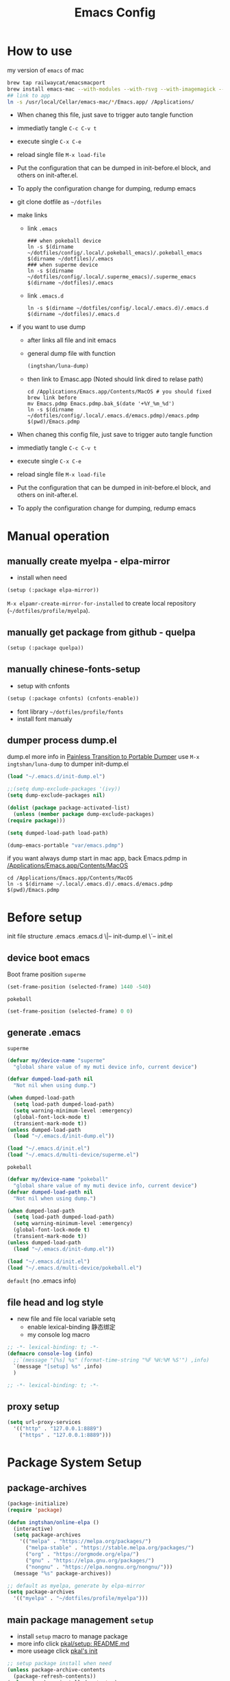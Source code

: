 # -*- lexical-binding: t; -*-
#+STARTUP: overview
#+Title: Emacs Config 
* How to use
  my version of =emacs= of mac
  #+begin_src sh
    brew tap railwaycat/emacsmacport
    brew install emacs-mac --with-modules --with-rsvg --with-imagemagick --with-natural-title-bar
    ## link to app
    ln -s /usr/local/Cellar/emacs-mac/*/Emacs.app/ /Applications/
  #+end_src
  
  - When chaneg this file, just save to trigger auto tangle function
  - immediatly tangle ~C-c C-v t~
  - execute single ~C-x C-e~
  - reload single file ~M-x load-file~
  - Put the configuration that can be dumped in init-before.el block, and others on init-after.el.
  - To apply the configuration change for dumping, redump emacs

  - git clone dotfile as =~/dotfiles=
  - make links
    - link =.emacs=
    #+begin_src shell
      ### when pokeball device
      ln -s $(dirname ~/dotfiles/config/.local/.pokeball_emacs)/.pokeball_emacs $(dirname ~/dotfiles)/.emacs
      ### when superme device
      ln -s $(dirname ~/dotfiles/config/.local/.superme_emacs)/.superme_emacs $(dirname ~/dotfiles)/.emacs
    #+end_src
    - link =.emacs.d=
    #+begin_src shell
      ln -s $(dirname ~/dotfiles/config/.local/.emacs.d)/.emacs.d $(dirname ~/dotfiles)/.emacs.d
    #+end_src
    
  - if you want to use dump
    - after links all file and init emacs
    - general dump file with function
      #+begin_src emacs-lisp
	(ingtshan/luna-dump)
      #+end_src
    - then link to Emasc.app (Noted should link dired to relase path)
      #+begin_src shell
	cd /Applications/Emacs.app/Contents/MacOS # you should fixed brew link before
	mv Emacs.pdmp Emacs.pdmp.bak_$(date '+%Y_%m_%d')
	ln -s $(dirname ~/dotfiles/config/.local/.emacs.d/emacs.pdmp)/emacs.pdmp $(pwd)/Emacs.pdmp
      #+end_src
      
  - When chaneg this config file, just save to trigger auto tangle function
  - immediatly tangle ~C-c C-v t~
  - execute single ~C-x C-e~
  - reload single file ~M-x load-file~
  - Put the configuration that can be dumped in init-before.el block, and others on init-after.el.
  - To apply the configuration change for dumping, redump emacs
* Manual operation
** manually create myelpa - elpa-mirror
   - install when need
   #+begin_src emacs-lisp
     (setup (:package elpa-mirror))
   #+end_src
   ~M-x elpamr-create-mirror-for-installed~ to create local repository (=~/dotfiles/profile/myelpa=).
** manually get package from github - quelpa
   #+begin_src emacs-lisp
     (setup (:package quelpa))
   #+end_src
** manually chinese-fonts-setup
   - setup with cnfonts
   #+begin_src emacs-lisp
     (setup (:package cnfonts) (cnfonts-enable))
   #+end_src
   - font library =~/dotfiles/profile/fonts=
   - install font manualy
** dumper process dump.el
   dump.el more info in [[https://archive.casouri.cat/note/2020/painless-transition-to-portable-dumper/index.html][Painless Transition to Portable Dumper]]
   use =M-x ingtshan/luna-dump= to dumper init-dump.el
   #+begin_src emacs-lisp :tangle .local/.emacs.d/dumper-process.el
     (load "~/.emacs.d/init-dump.el")
     
     ;;(setq dump-exclude-packages '(ivy))
     (setq dump-exclude-packages nil)
     
     (dolist (package package-activated-list)
       (unless (member package dump-exclude-packages)
	 (require package)))
     
     (setq dumped-load-path load-path)
     
     (dump-emacs-portable "var/emacs.pdmp")
     #+end_src
   if you want always dump start in mac app, back Emacs.pdmp in [[/Applications/Emacs.app/Contents/MacOS]]
   #+begin_src shell
     cd /Applications/Emacs.app/Contents/MacOS
     ln -s $(dirname ~/.local/.emacs.d)/.emacs.d/emacs.pdmp $(pwd)/Emacs.pdmp
   #+end_src
* Before setup
  init file structure
  .emacs
  .emacs.d
  \|-- init-dump.el
  \`-- init.el
** device boot emacs
   Boot frame position
   =superme=
   #+begin_src emacs-lisp :tangle .superme_emacs
     (set-frame-position (selected-frame) 1440 -540)
   #+end_src
   =pokeball=
   #+begin_src emacs-lisp :tangle .pokeball_emacs
     (set-frame-position (selected-frame) 0 0)
   #+end_src
** generate .emacs
   =superme=
   #+begin_src emacs-lisp :tangle .local/.superme_emacs
     (defvar my/device-name "superme"
       "global share value of my muti device info, current device")
     
     (defvar dumped-load-path nil
       "Not nil when using dump.")
     
     (when dumped-load-path
       (setq load-path dumped-load-path)
       (setq warning-minimum-level :emergency)
       (global-font-lock-mode t)
       (transient-mark-mode t))
     (unless dumped-load-path
       (load "~/.emacs.d/init-dump.el"))
     
     (load "~/.emacs.d/init.el")
     (load "~/.emacs.d/multi-device/superme.el")
   #+end_src
   =pokeball=
   #+begin_src emacs-lisp :tangle .local/.pokeball_emacs
     (defvar my/device-name "pokeball"
       "global share value of my muti device info, current device")
     (defvar dumped-load-path nil
       "Not nil when using dump.")
     
     (when dumped-load-path
       (setq load-path dumped-load-path)
       (setq warning-minimum-level :emergency)
       (global-font-lock-mode t)
       (transient-mark-mode t))
     (unless dumped-load-path
       (load "~/.emacs.d/init-dump.el"))
     
     (load "~/.emacs.d/init.el")
     (load "~/.emacs.d/multi-device/pokeball.el")
   #+end_src
   =default= (no .emacs info)
** file head and log style
   - new file and file local variable setq
     - enable lexical-binding 静态绑定
     - my console log macro
   #+begin_src emacs-lisp :mkdirp yes :tangle .local/.emacs.d/init-dump.el
     ;; -*- lexical-binding: t; -*-
     (defmacro console-log (info)
       ;;`(message "[%s] %s" (format-time-string "%F %H:%M %S'") ,info)
       `(message "[setup] %s" ,info)
       )
   #+end_src
   #+begin_src emacs-lisp :mkdirp yes :tangle .local/.emacs.d/init.el
     ;; -*- lexical-binding: t; -*-
   #+end_src
** proxy setup
  #+begin_src emacs-lisp :tangle .local/.emacs.d/init-dump.el
    (setq url-proxy-services
	  '(("http" . "127.0.0.1:8889")
	    ("https" . "127.0.0.1:8889")))
  #+end_src
* Package System Setup
** package-archives
   #+begin_src emacs-lisp :tangle .local/.emacs.d/init-dump.el
     (package-initialize)
     (require 'package)

     (defun ingtshan/online-elpa ()
       (interactive)
       (setq package-archives
	     '(("melpa" . "https://melpa.org/packages/")
	       ("melpa-stable" . "https://stable.melpa.org/packages/")
	       ("org" . "https://orgmode.org/elpa/")
	       ("gnu" . "https://elpa.gnu.org/packages/")
	       ("nongnu" . "https://elpa.nongnu.org/nongnu/")))
       (message "%s" package-archives))

     ;; default as myelpa, generate by elpa-mirror
     (setq package-archives
	   '(("myelpa" . "~/dotfiles/profile/myelpa")))
   #+end_src
** main package management =setup=
   - install =setup= macro to manage package
   - more info click [[https://git.sr.ht/~pkal/setup/tree/master/item/README.md][pkal/setup: README.md]]
   - more useage click [[https://ruzkuku.com/files/init.el.html][pkal's init]]
   #+begin_src emacs-lisp :tangle .local/.emacs.d/init-dump.el
     ;; setup package install when need
     (unless package-archive-contents
       (package-refresh-contents))
     (unless (package-installed-p 'setup)
       (package-refresh-contents)
       (package-install 'setup))
     
     (require 'setup)
     ;; shorthand for `customize-set-variable'
     (defmacro setc (&rest args)
       "Customize user options using ARGS like `setq'."
       (declare (debug setq))
       `(setup (:option ,@args)))
   #+end_src
* Dumper
** Dump within emacs
   - dump Emacs from within Emacs
   #+begin_src emacs-lisp :tangle .local/.emacs.d/init-dump.el
     (defun util/dump ()
       "Dump Emacs."
       (interactive)
       (let ((buf "*dump process*"))
	 (make-process
	  :name "dump"
	  :buffer buf
	  :command
	  (list "emacs" "--batch" "-q" "-l"
		(expand-file-name "etc/lisp/do-dump.el" user-emacs-directory )))
	 (display-buffer buf)))
   #+end_src
   if you want always dump start in mac app, back Emacs.pdmp in [[/Applications/Emacs.app/Contents/MacOS]]
   #+begin_src shell
     cd /Applications/Emacs.app/Contents/MacOS
     ln -s $(dirname ~/.local/.emacs.d)/.emacs.d/emacs.pdmp $(pwd)/Emacs.pdmp
   #+end_src
* Basic Setup
** mac-key setup
   Setup because using emacs-mac
   #+begin_src emacs-lisp :tangle .local/.emacs.d/init.el
     (when (eq system-type 'darwin)
       (setq mac-command-modifier 'hyper mac-option-modifier 'meta)

       (global-set-key [(hyper a)] #'mark-whole-buffer)
       (global-set-key [(hyper v)] #'yank)
       (global-set-key [(hyper c)] #'kill-ring-save)
       (global-set-key [(hyper s)] #'save-buffer)
       (global-set-key [(hyper l)] #'goto-line)
       (global-set-key [(hyper z)] #'undo)
       (global-set-key [(hyper n)] #'make-frame-command)
       ;; quit emacs
       (global-set-key
	[(hyper q)]
	#'(lambda (&optional pfx)
	    (interactive "P") (when (or pfx (y-or-n-p "Quit emacs now?"))
				(save-buffers-kill-terminal))))
       ;; try close window if failed try close frame if failed exit emacs
       (global-set-key
	[(hyper w)]
	#'(lambda (&optional pfx)
	    (interactive "P") (let ((q nil)) (condition-case ex
						 (delete-window) ('error (setq q t)))
				   (if q (progn
					   (setq q nil)
					   (condition-case ex
					       (delete-frame) ('error (setq q t)))
					   (if q (progn
						   (when (or pfx (y-or-n-p "Quit emacs now?"))
						     (save-buffers-kill-terminal)))))))))
       (console-log 'mac-key\ setup!)); end of when
   #+end_src
** my key setup
   #+begin_src emacs-lisp :tangle .local/.emacs.d/init.el
     (global-set-key [C-tab] #'indent-region)
     ;; use shift to extend select
     (global-set-key (kbd "<S-down-mouse-1>") #'mouse-save-then-kill)

     (console-log 'my\ key\ setup!)
   #+end_src
* Theme Setup
** all-the-icons
   Make sure have all the icons and fonts
   #+begin_src emacs-lisp :tangle .local/.emacs.d/init-dump.el
     (setup (:package all-the-icons))
     (console-log 'all-the-icons\ inited!)
   #+end_src
   #+begin_src emacs-lisp
     (unless (package-installed-p 'all-the-icons)
       (setup (:package all-the-icons))
       ;;(counsel-M-x-action "all-the-icons-install-fonts")
       ;;Download and install the latests fonts based on OS from local path
       (let ((dired "~/dotfiles/profile/emacs-plugin/all-the-icons/5.0.0/fonts"))
	 (let* ((dired (expand-file-name dired)))
	   (cond ((not (file-directory-p dired))
		  (message "Directory Not Found %s" dired))
		 (t
		  (let* ((path-format (concat dired  "/%s"))
			 (font-dest (cond
				     ;; Default Linux install directories
				     ((member system-type '(gnu gnu/linux gnu/kfreebsd))
				      (concat (or (getenv "XDG_DATA_HOME")
						  (concat (getenv "HOME") "/.local/share"))
					      "/fonts/"))
				     ;; Default MacOS install directory
				     ((eq system-type 'darwin)
				      (concat (getenv "HOME") "/Library/Fonts/"))))
			 (known-dest? (stringp font-dest))
			 (font-dest (or font-dest
					(read-directory-name
					 "Font installation directory: " "~/"))))
     
		    (unless (file-directory-p font-dest) (mkdir font-dest t))
		    (mapc (lambda (font)
			    (copy-file
			     (format path-format font)
			     (expand-file-name font font-dest)
			     t))
			  all-the-icons-font-names)
		    (when known-dest?
		      (message "Fonts downloaded, updating font cache... <fc-cache -f -v> ")
		      (shell-command-to-string
		       (format "fc-cache -f -v")))
		    (message "%s Successfully %s `all-the-icons' fonts to `%s'!"
			     (all-the-icons-wicon "stars" :v-adjust 0.0)
			     (if known-dest? "installed" "downloaded")
			     font-dest)))))))
   #+end_src
** doom-mode-line
   Initialize doom-modeline
   *Note:* Will need M-x all-the-icons-install-fonts at first startup
   #+begin_src emacs-lisp :tangle .local/.emacs.d/init-dump.el
     (setup (:package doom-modeline)
       (:option doom-modeline-mode 1
		doom-modeline-icon t
		doom-modeline-major-mode-icon t
		doom-modeline-minor-modes nil
		doom-modeline-lsp nil))
     (console-log 'doom-modeline\ inited!)
   #+end_src
** doom-themes
   #+begin_src emacs-lisp :tangle .local/.emacs.d/init-dump.el
     (setup (:package doom-themes)
       (:require all-the-icons)
       (:only-if (display-graphic-p))        ; enable in graphic
       (:option doom-themes-enable-bold t    ; if nil, bold is universally disabled
		doom-themes-enable-italic t  ; if nil, italics is universally disabled
		doom-themes-treemacs-theme "doom-colors") ; use the colorful treemacs theme
       (doom-themes-visual-bell-config)      ; enable flashing mode-line on errors
       (doom-themes-neotree-config)          ; enable custom neotree theme, need all-the-icons
       (doom-themes-treemacs-config)
       (doom-themes-org-config) ; Corrects (and improves) org-mode's native fontification.
       (console-log 'doom-themes\ enable!))
   #+end_src
** info-coqlors
   Show info message with colors
   #+begin_src emacs-lisp :tangle .local/.emacs.d/init-dump.el
     (setup (:package info-colors))
     
     (add-hook 'Info-selection-hook #'info-colors-fontify-node)
     
     (console-log 'info-colors\ inited!)
   #+end_src
** nyan-mode and rainbow-delimiters
   Cat will tall me when I can take a break!
   #+begin_src emacs-lisp :tangle .local/.emacs.d/init-dump.el
     (setup (:package nyan-mode)
       (:option  nyan-wavy-trail t
		 nyan-animate-nyancat t))
     
     (setup (:package rainbow-delimiters))
     (add-hook 'prog-mode-hook #'rainbow-delimiters-mode)
     (console-log "rainbow now!")
   #+end_src
* UI Setup
  #+begin_src emacs-lisp :tangle .local/.emacs.d/init.el
    (setc bookmark-default-file
	  (expand-file-name
	   "~/dotfiles/profile/emacs-plugin/bookmark/bookmarks")
	  inhibit-splash-screen 1   ; don't show help buffer at startup
	  make-backup-files nil     ; no backup files
	  auto-save-default nil     ; no auto save
	  create-lockfiles nil)     ; disable lockfile
    
    (tool-bar-mode -1)          ; disable tool bar
    (scroll-bar-mode -1)        ; disable scroll bar
    (global-hl-line-mode t)     ; hight-line-mode
    (global-visual-line-mode t) ; visual-line-mode
    (delete-selection-mode 1)   ; make select more like other editro
    (global-auto-revert-mode 1) ; auto reload file modify outside
    (show-paren-mode)
    (fset 'yes-or-no-p 'y-or-n-p)
    
    (load-theme 'doom-one t)    ; doom theme
    (nyan-mode t) (console-log "nyan-mode inited! cat is with you now!")
    
    (console-log 'UI\ setup!)
  #+end_src
  Fix minibuffer problem
  #+begin_src emacs-lisp :tangle .local/.emacs.d/init-dump.el
    (defun stop-using-minibuffer ()
      "kill the minibuffer"
      (when (and (>= (recursion-depth) 1)
		 (active-minibuffer-window))
	(abort-recursive-edit)))
    
    (add-hook 'mouse-leave-buffer-hook 'stop-using-minibuffer)
    (console-log 'fix\ minibuffer!)
  #+end_src
* Minor Modes Setup
  Setups for minor modes (global open, add some new features).
  All setups in this section should be able to load in dumping.
  But still some modes can not be dump (like company mode).
** ivy and treemacs
   Enhanced M-x and C-x C-f with ivy
   #+begin_src emacs-lisp :tangle .local/.emacs.d/init-dump.el
     (setup (:package ivy)
       (:option ivy-count-format "(%d/%d) "
		ivy-use-virtual-buffers t
		ivy-mode 1
		;; add ‘recentf-mode’ and bookmarks to ‘ivy-switch-buffer’
		ivy-use-virtual-buffers t
		;; number of result lines to display
		ivy-height 10
		;; does not count candidates
		ivy-count-format ""
		;; no regexp by default
		ivy-initial-inputs-alist nil
		;; configure regexp engine. ;; allow input not in order
		ivy-re-builders-alist '((t   . ivy--regex-ignore-order))))
     
     (add-hook 'Buffer-menu-mode-hook #'(lambda ()
					  (switch-to-buffer-other-window "*Buffer List*")))
     
     ;; (define-key ivy-mode-map (kbd "C-'") #'ivy-avy)
     
     ;; should put after ivy loaded
     (setup (:package counsel)
       (:option counsel-mode t))
     
     (setup (:package swiper))
     
     (global-set-key (kbd "C-s") #'swiper)
     (global-set-key (kbd "C-r") #'swiper)
     
     ;; should put after counsel loaded
     (setup (:package ivy-rich)
       (:option ivy-rich-path-style 'abbrev
		ivy-virtual-abbreviate 'full
		ivy-rich-mode t))
     
     (setup (:package treemacs))
     
     (add-hook 'treemacs-mode-hook #'(lambda ()
				       (treemacs-resize-icons 15)))
     
     (console-log "ivy, counsel, swiper, ivy-rich and treemacs inited!")
   #+end_src
** avy jump
   #+begin_src emacs-lisp :tangle .local/.emacs.d/init-dump.el
     (setup (:package avy))
     (global-set-key (kbd "H-g SPC") #'avy-goto-char) ; go char
     (global-set-key (kbd "H-g w") #'avy-goto-word-1) ; go word
     (global-set-key (kbd "H-g l") #'avy-goto-line) ; go line
   #+end_src
** spell checking --disable
   #+begin_src emacs-lisp
     (use-package ispell :ensure t
		  :init (setq ispell-program-name "aspell"
			      ispell-list-command "list"
			      ispell-dictionary "british"
			      flyspell-auto-correct-binding (kbd "<S-f12>")))
     
     (use-package flycheck)
   #+end_src
** highlight-indent-guides --disable
   highlight indent
   - turn on in progn-mode
   - use bitmap method
   #+begin_src emacs-lisp
     (setup (:package highlight-indent-guides)
       (:option highlight-indent-guides-method 'bitmap))
     
     (add-hook 'prog-mode-hook #'highlight-indent-guides-mode)
     
     (message "highlight-indent-guides inited!")
   #+end_src
** company
   Initialize company.
   - delay 0s
   - turn on selection wrap (circle seclecte)
   - minimun prefix length = 3
   - turn global
   - remap C-n C-e and RET
   - company-box: use some icons
   #+begin_src emacs-lisp :tangle .local/.emacs.d/init-dump.el
     (setup (:package company))
     
     (with-eval-after-load 'company
       (define-key company-active-map (kbd "RET") #'company-complete-selection)
       (define-key company-active-map (kbd "C-n") #'company-select-next)
       (define-key company-active-map (kbd "C-e") #'company-select-previous))
     
     (setup (:package company-box))
     (add-hook 'company-mode-hook #'company-box-mode)
   #+end_src
   *Note:* This can not dump, will have some load path issus, I don't know how to fix it:(
   #+begin_src emacs-lisp :tangle .local/.emacs.d/init.el
     (setup company
       (:option company-idle-delay 0
		company-selection-wrap-around t
		company-minimum-prefix-length 3)
       (company-tng-configure-default)
       (global-company-mode))
     
     (console-log "company inited!")
   #+end_src

** exec-path-from-shell
   #+begin_src emacs-lisp :tangle .local/.emacs.d/init-dump.el
     (setup (:package exec-path-from-shell))
     (console-log "Ready to refresh shell path!")
   #+end_src
   #+begin_src emacs-lisp :tangle .local/.emacs.d/init.el
     (exec-path-from-shell-initialize)
     (console-log "Emacs Shell PATH refresh!")
   #+end_src
** emacs-log
   Install interaction-log Manually for myelpa
   #+begin_src emacs-lisp
     (unless (package-installed-p 'interaction-log)
       (quelpa '(interaction-log
		 :fetcher git
		 :url "https://github.com/ingtshan/interaction-log.git")))
   #+end_src
   #+begin_src emacs-lisp :tangle .local/.emacs.d/init-dump.el
     (setup (:package interaction-log))
     (add-hook 'ilog-log-buffer-mode-hook #'(lambda ()
					      (visual-line-mode 1)))
   #+end_src
   Tool code
   - set window's width
   - open buffer in right (without switch to)
   - kill buffer and windows (if have)
   #+begin_src emacs-lisp :tangle .local/.emacs.d/init-dump.el
     (defun ingtshan/window-set-width (width)
       "Set the width of current buffer to WIDTH."
       (let ((window-size-fixed)
	     (w (max width window-min-width)))
	 (cond
	  ((> (window-width) w)
	   (shrink-window-horizontally  (- (window-width) w)))
	  ((< (window-width) w)
	   (enlarge-window-horizontally (- w (window-width)))))))
     
     (defun ingtshan/open-buffer-right (buffer)
       (when (get-buffer buffer)
	 (let ((temp-height  split-height-threshold)
	       (temp-width split-width-threshold))
	   (setq split-height-threshold nil)
	   (setq split-width-threshold 0)
	   (switch-to-buffer-other-window buffer)
	   (ingtshan/window-set-width 30)
	   (setq split-height-threshold temp-height)
	   (setq split-width-threshold temp-width)
	   ;;(counsel-M-x-action "other-window")
	   ;;(run-at-time delay nil
	   ;;	     #'(lambda() (counsel-M-x-action "other-window")))
	   )))
     
     (defun ingtshan/kill-buffer-and-window (buffer)
       "Kill the selected buffer and try to delete the selected window."
       (interactive)
       (let ((window-to-delete (selected-window))
	     (buffer-to-kill (get-buffer buffer))
	     (delete-window-hook (lambda () (ignore-errors (delete-window)))))
	 (setq enable-recursive-minibuffers nil)
	 (unwind-protect
	     (progn
	       (add-hook 'kill-buffer-hook delete-window-hook t t)
	       (if (kill-buffer (get-buffer buffer))
		   ;; If `delete-window' failed before, we rerun it to regenerate
		   ;; the error so it can be seen in the echo area.
		   (when (eq (selected-window) window-to-delete)
		     (delete-window))))
	   ;; If the buffer is not dead for some reason (probably because
	   ;; of a `quit' signal), remove the hook again.
	   (ignore-errors
	     (with-current-buffer buffer-to-kill
	       (remove-hook 'kill-buffer-hook delete-window-hook t))))))
   #+end_src
   Create emacs-log command with counsel and interaction-log
   - open new window for log
   - open new frame for log
   - kill buffer and window
     #+begin_src emacs-lisp :tangle .local/.emacs.d/init-dump.el
       (setup (:package interaction-log))
       (add-hook 'ilog-log-buffer-mode-hook #'(lambda ()
						(visual-line-mode 1)))
       
       (defun ingtshan/emacs-log-start-move-buffer ()
	 (ingtshan/open-buffer-right "*Emacs Log*")
	 (remove-hook 'ilog-log-buffer-mode-hook #'ingtshan/emacs-log-start-move-buffer t))
       
       (defun ingtshan/emacs-log-start ()
	 (interactive)
	 (let ((buffer "*Emacs Log*")
	       (current (current-buffer)))
	   (cond ((not (get-buffer buffer))
		  (add-hook 'ilog-log-buffer-mode-hook #'ingtshan/emacs-log-start-move-buffer)
		  (counsel-M-x-action "interaction-log-mode"))
		 (t (ingtshan/open-buffer-right buffer)))
	   ;;	      (with-current-buffer-window current)
	   ;;	      (run-at-time "0.01 sec"
	   ;;			   #'(lambda() (switch-to-buffer-other-window current)))
	   ))
       
       (defun ingtshan/emacs-log-stop ()
	 (interactive)
	 (let ((buffer "*Emacs Log*"))
	   (when (get-buffer buffer)
	     (counsel-M-x-action "interaction-log-mode")
	     (ingtshan/kill-buffer-and-window buffer)
	     (message "Interaction log disabled and kill %s buffer" buffer))))
       
       (defun ingtshan/emacs-log-move-right-buffer-change ()
	 (remove-hook 'ilog-log-buffer-mode-hook #'ingtshan/emacs-log-move-right-buffer-change t)
	 (switch-to-buffer-other-frame "*Emacs Log*")
	 (ingtshan/move-right))
       
       (defun ingtshan/emacs-log-move-right()
	 "Open Log in new frame then move right"
	 (interactive)
	 (let ((buffer "*Emacs Log*"))
	   (cond ((not (get-buffer "*Emacs Log*"))
		  (add-hook 'ilog-log-buffer-mode-hook #'ingtshan/emacs-log-move-right-buffer-change)
		  (counsel-M-x-action "interaction-log-mode"))
		 (t
		  (switch-to-buffer-other-frame buffer)
		  (ingtshan/move-right)))))
     #+end_src
     end of emacs-log
     #+begin_src emacs-lisp :tangle .local/.emacs.d/init-dump.el
       (console-log 'emacs-log\ inited!)
     #+end_src
** yasnippet
   install manunaly
   #+begin_src emacs-lisp
     (unless (package-installed-p 'yasnippet)
       (quelpa '(yasnippet
		 :fetcher git
		 :url "https://github.com/ingtshan/yasnippet.git")))
   #+end_src
   Initialize [[https://github.com/Zetagon/yasnippet][yasnippet]]
   #+begin_src emacs-lisp :tangle .local/.emacs.d/init-dump.el
     (setup (:package yasnippet)
       (:option yas-snippet-dirs '("~/dotfiles/profile/emacs-plugin/yasnippet")))
     
     (add-hook 'org-mode-hook #'yas-minor-mode)
   #+end_src
   Because company is not dump
   
   Add yasnippet support for all company backends https://github.com/syl20bnr/spacemacs/pull/179
   #+begin_src emacs-lisp :tangle .local/.emacs.d/init.el
     (with-eval-after-load 'company
       (add-to-list 'load-path "~/dotfiles/profile/emacs-plugin/yasnippet")
       (yas-minor-mode)
       (yas-reload-all)
     
       (defvar company-mode/enable-yas t
	 "Enable yasnippet for all backends.")
     
       (defun company-mode/backend-with-yas (backend)
	 (if (or (not company-mode/enable-yas)
		 (and
		  (listp backend)
		  (member 'company-yasnippet backend)))
	     backend
	   (append
	    (if (consp backend) backend (list backend))
	    '(:with company-yasnippet))))
     
       (setq company-backends
	     (mapcar
	      #'company-mode/backend-with-yas
	      company-backends)))
     
     (console-log 'yasnippet\ inited!)
   #+end_src

** gpg --disable
   #+begin_src emacs-lisp
     (use-package epa-file
		  :ensure nil
		  :config
		  (epa-file-enable)
		  (setq epa-pinentry-mode 'loopback))
   #+end_src
** org-pomodoro
   - setup alert style as osx-notifier
     - use =osascrip=
     - =notifier= should install terminal-notifier first using =brew install terminal-notifier=
   - setup org-pomodoro
   - key bind at [[*Org][Org]]
   #+begin_src emacs-lisp :tangle .local/.emacs.d/init-dump.el
     (setup (:package alert)
       (:only-if (eq system-type 'darwin))
       (:option
	;;alert-default-style 'notifier
	alert-default-style 'osx-notifier))
     
     (setup (:package org-pomodoro)
       (:option
	;; clock setup
	org-pomodoro-length 50
	org-pomodoro-short-break-length 15
	org-pomodoro-long-break-length 25
	;; notifier setup
	org-pomodoro-play-sounds t
	org-pomodoro-start-sound-p t
	org-pomodoro-start-sound (expand-file-name "~/dotfiles/profile/sounds/customer-sounds/pop.mp3")
     
	org-pomodoro-finished-sound-p t
	org-pomodoro-finished-sound (expand-file-name "~/dotfiles/profile/sounds/customer-sounds/success1.wav")
     
	org-pomodoro-killed-sound-p t
	org-pomodoro-killed-sound (expand-file-name "~/dotfiles/profile/sounds/customer-sounds/wrong.mp3")
     
	org-pomodoro-short-break-sound-p t
	org-pomodoro-short-break-sound (expand-file-name "~/dotfiles/profile/sounds/customer-sounds/correct.wav")
     
	org-pomodoro-long-break-sound-p t
	org-pomodoro-long-break-sound (expand-file-name "~/dotfiles/profile/sounds/customer-sounds/correct.wav")
     
	org-pomodoro-ticking-sound-p nil
	;;org-pomodoro-ticking-sound (expand-file-name "~/dotfiles/profile/macox-sounds/Sosumi.aiff")
	))
     
     (with-eval-after-load 'org-pomodoro
       (add-hook 'org-pomodoro-started-hook
		 #'(lambda () (org-pomodoro-notify "Pomodoro start" "Focus!")))
       (add-hook 'org-pomodoro-killed-hook
		 #'(lambda () (org-pomodoro-maybe-play-sound :killed))))
     
     ;; test
     ;; (org-pomodoro-notify "title" "message")
     ;; (org-pomodoro-maybe-play-sound :killed)
   #+end_src
   - use titlebar to show pomodoro and clock info
   #+begin_src emacs-lisp :tangle .local/.emacs.d/init.el
     (with-eval-after-load 'org
       (setq frame-title-format
	     '((:eval (concat
		       (if (and
			    (boundp 'org-pomodoro-mode-line)
			    org-pomodoro-mode-line)
			   (if (listp org-pomodoro-mode-line)
			       (apply #'concat org-pomodoro-mode-line)
			     org-pomodoro-mode-line) "")
		       (if (and
			    (boundp 'org-mode-line-string)
			    org-mode-line-string)
			   org-mode-line-string "")
		       (if (buffer-file-name)
			   (abbreviate-file-name
			    (buffer-file-name)) "%b")))))
       (console-log 'org-pomodoro\ inited!))
     ;; test function
   #+end_src
** ivy-omni-org
   #+begin_src emacs-lisp :tangle .local/.emacs.d/init-dump.el
     (setup (:package ivy-omni-org))
     (global-set-key (kbd "H-g b") #'ivy-omni-org)
     
     (add-hook 'emacs-startup-hook
	       #'(lambda ()
		   (setup ivy-omni-org
		     (:option ivy-omni-org-file-sources
			      '(org-starter-known-files
				org-agenda-files)
     
			      ivy-omni-org-content-types
			      '(agenda-commands
				org-ql-views
				buffers
				files
				bookmarks)))
		   (console-log 'ivy-omni-org\ inited!)))
     
   #+end_src
   but config at [[*org-agenda][org-agenda]]
* Major Modes Setup
  Customize major modes. Most things in this section can be dumped.
** Org
   Initialize org-mode
   - ellipsis symbol
   - hide emphasis markers
   - evil integration
   - bullets
   - keybindings with general.el
   #+begin_src emacs-lisp :tangle .local/.emacs.d/init-dump.el
     (setup (:package org)
       (:package org-contrib)
       (:option org-ellipsis " ▼"
		org-hide-emphasis-markers t))
     
     (global-set-key (kbd "C-c a") #'org-agenda)
     (global-set-key (kbd "H-e g") #'org-clock-goto)
     (global-set-key (kbd "H-e s") #'(lambda ()
				       (interactive)
				       (org-clock-in '(4))))
     (with-eval-after-load 'org
       (define-key org-mode-map (kbd "H-e p") #'org-pomodoro) ;; run pomodoro
       (define-key org-mode-map (kbd "H-e i") #'org-clock-in) ;; run clock in/out
       (define-key org-mode-map (kbd "H-e o") #'org-clock-out)
       (define-key org-mode-map (kbd "H-g j") #'counsel-org-goto) ;; go jump
       (define-key org-mode-map (kbd "H-g J") #'counsel-org-goto-all)) ;; go jump all
     
     (with-eval-after-load 'org-agenda
       (define-key org-agenda-mode-map (kbd "H-e p") #'org-pomodoro) ;; run pomodoro
       (define-key org-agenda-mode-map (kbd "H-e i") #'org-agenda-clock-in) ;; run clock in/out
       (define-key org-agenda-mode-map (kbd "H-e o") #'org-agenda-clock-out))
     
   #+end_src 
   - centre text for org mode
   #+begin_src emacs-lisp :tangle .local/.emacs.d/init-dump.el
     (setup (:package visual-fill-column))
     
     (defun ingtshan/org-mode-visual-fill ()
       (setq visual-fill-column-width 200)
       (visual-fill-column-mode 1))
     
     (with-eval-after-load 'org
       (add-hook 'org-mode-hook #'ingtshan/org-mode-visual-fill))
   #+end_src
   - auto tangle when save this file
   #+begin_src emacs-lisp :tangle .local/.emacs.d/init-dump.el
     (defun org-babel-auto-tangle ()
       (when (;;use regex to math org file in root of dotfiles
	      string-match-p
	      (expand-file-name "~/dotfiles/config/.*org") 
	      (buffer-file-name))
	 (let ((org-confirm-babel-evaluate nil))
	   (org-babel-tangle))))
     
     (with-eval-after-load 'org
       (add-hook 'org-mode-hook (lambda () (add-hook 'after-save-hook #'org-babel-auto-tangle))))
     
     (console-log "org inited!")
   #+end_src
   Export as Markdown
   1. origin style (no code block) using ~M-x org-md-export-...~
   2. use ~pandoc~ to hanlde (app in shell or ~M-x org-pandoc-...~)
   3. use ~ox-gfm~ export as Github style
   #+begin_src emacs-lisp .local/.emacs.d/init-dump.el
     (setup (:package ox-gfm))
   #+end_src
   Then use ~grip~ to view as github style
   (you can install grip by howbrew using ~brew install grip~)

   Or use ~pandoc~ to convert to pdf or other type.

   [[https://fuco1.github.io/2017-05-25-Fontify-done-checkbox-items-in-org-mode.html][Fontify done checkbox items in org\-mode]]
   #+begin_src emacs-lisp :tangle .local/.emacs.d/init-dump.el
     (font-lock-add-keywords
      'org-mode
      `(("^[ \t]*\\(?:[-+*]\\|[0-9]+[).]\\)[ \t]+\\(\\(?:\\[@\\(?:start:\\)?[0-9]+\\][ \t]*\\)?\\[\\(?:X\\|\\([0-9]+\\)/\\2\\)\\][^\n]*\n\\)"
	 1 'org-headline-done prepend))
      'append)
   #+end_src

** Markdwon
   #+begin_src emacs-lisp :tangle .local/.emacs.d/init-dump.el
     (setup (:package markdown-mode))
   #+end_src
** Lua Mode --disable
   #+begin_src emacs-lisp
     (setup (:package lua-mode))
   #+end_src
* My Editor Setup
** todo-key and logseq journal
   Tool code
   #+begin_src emacs-lisp :tangle .local/.emacs.d/init-dump.el
     (defun ingtshan/append-org-link-to-buffer (buffer from)
       "Append to specified buffer the specified text.
	  It is inserted into that buffer at end of buffer.
	  When calling from a program, give two arguments:
	  BUFFER (or buffer name), and the STRING to be copied."
       (let* ((append-to (get-buffer-create buffer))
	      (windows (get-buffer-window-list append-to t t))
	      move-point-in-windows)
	 (with-current-buffer append-to
	   (barf-if-buffer-read-only)
	   ;; record in which windows we should keep point at eob.
	   (dolist (window windows)
	     (when (= (window-point window) (point-max))
	       (push window move-point-in-windows)))
	   (let (return-to-position)
	     ;; decide whether we should reset point to return-to-position
	     ;; or leave it at eob.
	     (unless (= (point) (point-max))
	       (setq return-to-position (point))
	       (goto-char (point-max)))
	     (org-insert-all-links 1 (concat "- " from " ") "\n")
	     (when return-to-position
	       (goto-char return-to-position)))
	   ;; advance to point-max in windows where it is needed
	   (dolist (window move-point-in-windows)
	     (set-window-point window (point-max))))))
   #+end_src
   Todo keyword
   #+begin_src emacs-lisp :tangle .local/.emacs.d/init-dump.el
     (setq org-todo-keywords
	   ;;(quote ((sequence "TODO(t)" "DOING(d!)" "BLOCK(b@/!)" "|" "DONE(D!)" "CANCELED(C@)")))
	   (quote ((sequence "TODO(t)" "DOING(d)" "BLOCK(b@)" "|" "DONE(D)" "CANCELED(C@)"))))
     
     ;; 设置任务样式
     (setq org-todo-keyword-faces
	   '(("TODO" .   org-warning)
	     ("BLOCK" .   (:foreground "red" :weight bold))
	     ("DOING" .      (:foreground "orange" :weight bold))
	     ("DONE" .      (:foreground "green" :weight bold))
	     ("CANCELED" .     (:background "gray" :foreground "black"))
	     ))
     
     ;; I prefer to log TODO creation also
     (setq org-treat-insert-todo-heading-as-state-change t)
     ;; enable todo logging and put in drawer
     (setq org-log-states-order-reversed t)
     (setq org-log-into-drawer t)
     
     (setq org-highest-priority ?A)
     (setq org-lowest-priority  ?D)
     (setq org-default-priority ?D)
     (setq org-priority-faces
	   '((?A . (:background "red" :foreground "white" :weight bold))
	     (?B . (:background "DarkOrange" :foreground "white" :weight bold))
	     (?C . (:background "yellow" :foreground "DarkGreen" :weight bold))
	     (?D . (:background "DodgerBlue" :foreground "black" :weight bold))
	     ))
   #+end_src
   goto file
   #+begin_src emacs-lisp :tangle .local/.emacs.d/init-dump.el
     (defun logseq/goto-today ()
       (interactive)
       (find-file (concat "~/logseq/journals/" (format-time-string "%Y_%m_%d.org"))))
     
     (defun logseq/goto-coding-diary ()
       (interactive)
       (find-file "~/logseq/pages/coding-diary.org"))
     
     (defun logseq/insert-today ()
       (interactive)
       (insert (format-time-string "%Y_%m_%d")))
     
     (defun logseq/current-time ()
       "Insert string for the current time formatted like '22:34'."
       (interactive)                 ; permit invocation in minibuffer
       (insert (format-time-string "%k:%M")))
     
     (defun logseq/store-in-coding-diary()
       "Insert append current link to ~/logseq/pages/coding-diary.org "
       (interactive)
       (counsel-M-x-action "org-store-link")
       (let ((from (f-base (format "%s" (current-buffer))))
	     (buffer (find-file-noselect (expand-file-name "~/logseq/pages/coding-diary.org") nil nil)))
	 (switch-to-buffer-other-window buffer)
	 (ingtshan append-org-link-to-buffer buffer from)))
     ;;(setq org-agenda-files (list "~/logseq/journals"))
   #+end_src
   enabel reset check boxes
   - org-checklist.el is part of org-plus-contrib (move to org-contib)
   - Set property RESET_CHECK_BOXES on the task to t
   - make sure org-checklist is one of the loaded modules (via variable org-modules)
   when use, you should set property of =RESET_CHECK_BOXES= by =C-c C-x p= (same as =M-x org-set-property=)
   #+begin_src emacs-lisp :tangle .local/.emacs.d/init-dump.el
     ;; (use-package org-contrib :ensure t)
     (with-eval-after-load 'org
       (require 'org-checklist)
       (add-to-list 'org-modules 'org-checklist t)
       (setq reset-check-boxes t))
     ;;(use-package org-contrib :ensure t)
   #+end_src
** org-capture
*** basic setup
    #+begin_src emacs-lisp :tangle .local/.emacs.d/init-dump.el
      (global-set-key (kbd "C-c c") 'org-capture)
      
      (setq org-default-notes-file "~/logseq/pages/org-capture/inbox.org")
      (setq org-capture-templates nil)
    #+end_src
*** tool function
    - get string from clipboard
    #+begin_src emacs-lisp :tangle .local/.emacs.d/init-dump.el
      (defun ingtshan/clipboard-org-link-string ()
	"test and get org-link form clipboard"
	(let ((clipboard (if kill-ring (current-kill 0 t) nil)))
	  (if clipboard ;; check nil
	      (if ;; check is org-link
		  (string-match "^\\[\\[.?*\\]\\[.?*\\]\\]$" clipboard)
		  clipboard ;; get link
		"") ;; not org-link format return empty
	    "") ;; clipboard empty
	  ))
    #+end_src
    - for location function building
    - complet reading
    #+begin_src emacs-lisp :tangle .local/.emacs.d/init-dump.el
      (defun ingtshan/completing-buffer-tages-read(tage-buffer &optional prompt prefix)
	"Get user input with tages in buffer completing"
	(let* (;; local value initial
	       ;; get file of buffer
	       (file (buffer-file-name
		      (or (buffer-base-buffer tage-buffer) tage-buffer)))
	       ;; get tags of file
	       (org-last-tags-completion-table
		(org-global-tags-completion-table
		 (list file))));; end of local value statement
	  ;; get user input with tags completing
	  ;; make heading unique by add prefix
	  (concat (if prefix prefix "")
		  (completing-read
		   (if prompt (concat prompt ": ") "Tags: ")
		   'org-tags-completion-function nil nil nil
		   'org-tags-history))))
    #+end_src
*** locate file
    #+begin_src emacs-lisp :tangle .local/.emacs.d/init-dump.el
      (defun ingtshan/capture-logseq-journal-file (path)
	"format filename to logseq journal"
	(let ((filename 
	       (expand-file-name
		(format "%s.org"
			(format-time-string "%Y_%m_%d")) path)))
	  (unless (file-exists-p filename)
	    (with-temp-buffer (write-file filename)))
	  filename))
      
      (defun ingtshan/capture-report-year-file (path file)
	"format filename as year/file such as 2021/task.org"
	(let ((filename 
	       (expand-file-name
		(format "%s/%s"
			(format-time-string "%Y") file) path)))
	  (unless (file-exists-p filename)
	    (with-temp-buffer (write-file filename)))
	  filename))
    #+end_src
*** locate entry
    - locate heading
    - locate two level tree
    #+begin_src emacs-lisp :tangle .local/.emacs.d/init-dump.el
      (defun ingtshan/org-find-level-one-heading (heading)
	"find level one heading of current buffer"
	;; move point to the beginning of the buffer
	(goto-char (point-min))
	(unless
	    ;; search heading
	    (re-search-forward (concat "^\\* " heading "$")  nil t)
	  ;; search nil move to end of the buffer and insert
	  (goto-char (point-max))
	  (insert (concat "\n* " heading)))
	(end-of-line))
      
      (defun ingtshan/capture-task-entry-tree-two-level
	  (heading subheading &optional todo-key begin-point property)
	"find or create entry tree with subtree as todo iterm optional"
	(let (;; local value list
	      ;; the ^ anchor specifies that the following pattern
	      ;; must begin at the first character position of the string
	      (leve1-regex (concat "^\\* " heading "$"))
	      ;; bypass some todo-key
	      (leve2-regex (concat "^\\*\\* [a-zA-Z]* *\\[*#*[A-D]*\\]* *" subheading "$"))
	      );; end
	  ;; move point to the beginning of the buffer
	  (goto-char (point-min))
	  (cond
	   ;; find or create tree
	   ((not (re-search-forward leve1-regex nil t))
	    ;; (message "careat whole tree")
	    ;; add tree at end of buffer
	    (goto-char (point-max))
	    (insert "\n* " heading
		    "\n** "
		    (if todo-key (concat todo-key " " subheading) subheading)
		    (if property (concat "\n" property) "")))
	   ((not (re-search-forward leve2-regex nil t))
	    ;; (message "careat leve 2")
	    ;; reach line of heading
	    (end-of-line)
	    ;; insert subheading
	    (insert "\n** "
		    (if todo-key (concat todo-key " " subheading) subheading)
		    (if property (concat "\n" property) "")))
	   (t (end-of-line)))
	  ;; reach end of line of subheading
	  (if begin-point (unless (re-search-forward begin-point nil t)
			    ;; create begin-point right after subheading
			    (insert "\n   " begin-point)))
	  ;;(unless (equal (forward-line) 0) (insert "\n"))
	  ;;(beginning-of-line)
	  ))
    #+end_src
*** locate customer entry
    #+begin_src emacs-lisp :tangle .local/.emacs.d/init-dump.el
      (defun ingtshan/locate-month-action-list ()
	"goto my daliy task memo entry, and check them out!"
	(interactive)
	(let ((subh (format-time-string "%Y-%m %B action list" )))
	  (ingtshan/capture-task-entry-tree-two-level
	   "杂项"
	   subh "TODO [#C]" (concat "&" subh))))
    #+end_src
*** mess capture tool --diabale
    #+begin_src emacs-lisp
      (defun ingtshan/org-find-month-in-datetree()
	"genera monthly tree and find out position of current date"
	(let ((clipboard (if kill-ring (current-kill 0 t) "")))
	  (org-datetree-find-date-create (calendar-current-date))
	  (kill-line) ;; this will change clipboard so back and revert
	  (kill-new clipboard)))
      
      (defun ingtshan/org-find-month-todo-in-datetree()
	"goto month todo of current date in datetree"
	(let ((headname
	       (concat
		(format-time-string "%B %Y")
		" to-do list")))
	  (org-datetree-find-month-create (calendar-current-date))
	  (end-of-visual-line)
	  (unless (equal (forward-line) 0) (insert "\n"))
	  (unless (re-search-forward
		   (format org-complex-heading-regexp-format
			   (regexp-quote headname))  nil t)
	    (insert (concat "*** TODO " headname "\n\n"))
	    (forward-line))))
      
    #+end_src
*** password capture tool
    #+begin_src emacs-lisp :tangle .local/.emacs.d/init-dump.el
      (defun ingtshan/random-alphanum()
	(let* ((charset "abcdefghijklmnopqrstuvwxyz0123456789")
	       (x (random 36)))
	  (char-to-string (elt charset x))))
      
      (defun ingtshan/create-password ()
	(let ((value ""))
	  (dotimes (j 3 value)
	    (dotimes (i 5 value)
	      (setq value (concat value (ingtshan/random-alphanum))))
	    (setq value (concat value "-")))
      
	  (dotimes (i 5 value)
	    (setq value (concat value (ingtshan/random-alphanum))))))
      
      (defun ingtshan/get-or-create-password ()
	(setq password (read-string "Password: "))
	(if (string= password "")
	    (ingtshan/create-password)
	  password))
    #+end_src
*** note capture tool
    [[file:~/logseq/pages/org-capture/2021/note.org::*build-up log][origin code: build-up log]]
    #+begin_src emacs-lisp :tangle .local/.emacs.d/init-dump.el
      (defvar ingtshan/current-note-capture-type nil
	"global share value of my note taking capture, for org-capture interactive")
      
      (defun ingtshan/org-capture-note-taking-ui()
	(let* ((tage-buffer (org-capture-get :buffer))
	       (file (buffer-file-name
		      (or (buffer-base-buffer tage-buffer) tage-buffer)))
	       (org-last-tags-completion-table
		(org-global-tags-completion-table
		 (list file))))
	  (concat "*** "
		  (cond
		   ;; nil check
		   ((unless ingtshan/current-note-capture-type) "%?")
		   ;; src-snippet note template
		   ((string-equal ingtshan/current-note-capture-type "src-snippet")
		    (let ((lan
			   (completing-read
			    "language: "
			    'org-tags-completion-function nil nil nil 'org-tags-history))
			  (des (read-string "description: "))
			  (link (ingtshan/clipboard-org-link-string)))
		      (concat (format "=%s= - %s :%s:src:\n    %s\n    #+begin_src %s\n"
				      lan des lan (format-time-string "[%F %a %R]") lan)
			      "    %?\n    #+end_src"
			      (if (string-equal link "")
				  link (concat "\n    Reference\n    - " link)))))
		   ;; tool-tips note template
		   ((string-equal ingtshan/current-note-capture-type "tool-tips")
		    (let ((tool
			   (completing-read
			    "tool: "
			    'org-tags-completion-function nil nil nil 'org-tags-history))
			  (tips (read-string "tips: "))
			  (link (ingtshan/clipboard-org-link-string)))
		      (concat
		       (format "=%s= - %s :%s:tips:\n    %s\n"
			       tool tips tool (format-time-string "[%F %a %R]"))
		       "    - %?"
		       (if (string-equal link "")
			   link (concat "\n    Tips From\n    - " link)))))
		   ;; concepts_info
		   ((string-equal ingtshan/current-note-capture-type "concepts-info")
		    (let ((concept (read-string "concept:"))
			  (link (ingtshan/clipboard-org-link-string)))
		      (concat
		       (format "info - =%s= :info:\n    %s\n"
			       concept (format-time-string "[%F %a %R]"))
		       "    - %^{description}"
		       (if (string-equal link "")
			   link (concat "\n    Reference\n    - " link)))))
		   ;; issues
		   ((string-equal ingtshan/current-note-capture-type "issues")
		    (let ((type
			   (completing-read
			    "type: "
			    'org-tags-completion-function nil nil nil 'org-tags-history))
			  (des (read-string "short describe: "))
			  (link (ingtshan/clipboard-org-link-string)))
		      (concat
		       (format "TODO =%s= - %s :%s:issues:\n    %s\n"
			       type des type (format-time-string "[%F %a %R]"))
		       "    - [ ] %^{issue}%?"
		       (if (string-equal link "")
			   link (concat "\n    Reference\n    - " link)))))
		   ;; default
		   (t  "%?")))))
    #+end_src
*** =org-capture-templates=
    #+begin_src emacs-lisp :tangle .local/.emacs.d/init-dump.el
      (setq org-capture-templates
	    '(;; template list	
	      ("a" "monthly action list" plain
	       (file+function
		(lambda ()
		  (ingtshan/capture-report-year-file
		   "~/logseq/pages/org-capture/"
		   "task.org"))
		ingtshan/locate-month-action-list)
	       "   - [ ] %^{action list}%?")
      
	      ("n" "note" plain
	       (file+function
		(lambda ()
		  (ingtshan/capture-report-year-file
		   "~/logseq/pages/org-capture/"
		   "note.org"))
		(lambda ()
		  ;; input and update note type with completing
		  (setq ingtshan/current-note-capture-type
			(completing-read
			 "note type: "
			 (list
			  "src-snippet"
			  "tool-tips"
			  "concepts-info"
			  "issues"
			  "notes")))
		  ;; local or create heading
		  (ingtshan/capture-task-entry-tree-two-level
		   ingtshan/current-note-capture-type
		   (concat ingtshan/current-note-capture-type
			   " " (format-time-string "%Y-%m %B")))
		  (org-end-of-subtree)
		  ;; fix C-c C-k quit org-captue delete content
		  ;; abort while read-string will insert blank
		  ;; but next time excute capture while "trim" it
		  (insert "\n")))
	       "%(ingtshan/org-capture-note-taking-ui)")
      
	      ("t" "I-task" plain
	       (file+function
		(lambda ()
		  (ingtshan/capture-report-year-file
		   "~/logseq/pages/org-capture/"
		   "task.org"))
		(lambda ()
		  (ingtshan/org-find-level-one-heading
		   (ingtshan/completing-buffer-tages-read
		    (org-capture-get :buffer) "Task Type" "I-"))
		  (org-end-of-subtree)
		  ;; fix C-c C-k quit org-captue delete content
		  ;; abort while read-string will insert blank
		  ;; but next time excute capture while "trim" it
		  (insert "\n")))
	       "** TODO %^{Task}\n   SCHEDULED: %T\n   - [ ] %?")
      
	      ("h" "hack emacs" plain
	       (file+function
		(lambda ()
		  (ingtshan/capture-report-year-file
		   "~/logseq/pages/org-capture/"
		   "task.org"))
		(lambda ()
		  (ingtshan/capture-task-entry-tree-two-level
		   "爱好"
		   "Hack Emacs" "TODO [#D]" "&Hack Emacs Action list")))
	       "   - [ ] %^{hack what}%?")
      
	      ("p" "save passwords" entry
	       (file "~/logseq/pages/org-capture/passwords.org.cpt")
	       "* %U - %^{title} %^G\n\n  - 用户名: %^{用户名}\n  - 密码: %(ingtshan/get-or-create-password)"
	       :empty-lines 1 :kill-buffer t)
	      ))
    #+end_src
** org-agenda and dashboard
*** basic setup
    #+begin_src emacs-lisp :tangle .local/.emacs.d/init-dump.el
      (setup (:package dashboard))
      (setup (:package page-break-lines))
    #+end_src

    #+begin_src emacs-lisp :tangle .local/.emacs.d/init.el
      (with-eval-after-load 'org
	(require 'org-habit)
	(add-to-list 'org-modules 'org-habit t)
	(setc user-full-name "ingtshan"
	      user-mail-address "address@hidden"
	      org-habit-show-only-for-today t
	      org-habit-show-done-always-green t
      
	      org-directory
	      (expand-file-name "~/logseq/pages/org-capture/")
      
	      org-agenda-files
	      (directory-files-recursively
	       (expand-file-name "~/logseq/pages/org-capture/") "\\.org$")))
      
      
      (add-hook 'after-init-hook #'page-break-lines-mode)
      
      (setup dashboard
	(dashboard-setup-startup-hook)
	(:option dashboard-banner-logo-title "welcom back!"
		 dashboard-center-content t
		 dashboard-set-heading-icons t
		 dashboard-set-navigator t))
      
      (global-set-key (kbd "H-g h")
		      #'(lambda () (interactive)
			  (switch-to-buffer "*dashboard*")))
      
      (console-log "dashboard inited!")
      ;;     (setq org-agenda-text-search-extra-files
      ;;	   '(agenda-archives
      ;;	     "~/org/subdir/textfile1.txt"
      ;;	     ))
    #+end_src
    -- maybe someday
    #+begin_src emacs-lisp
      ;; Emacs 和 Org mode 的启动优化？ https://emacs-china.org/t/emacs-org-mode/2621/5
      (setq ingtshan-agenda-timer/loading-agenda-file
	    (run-with-idle-timer
	     10
	     t
	     #'(lambda()
		 ;; run only one time
		 (cancel-timer ingtshan-agenda-timer/loading-agenda-file)
		 ;; check had agenda command run
		 (unless org-agenda-redo-command
		   ;; manually load agenda files
		   (message "[ingtshan] auto load agenda files")
		   (progn 
		     (require 'org-agenda)
		     ;; check file
		     (dolist (f org-agenda-files)
		       (cond ;; check file load or delete from list
			((file-exists-p f) (org-check-agenda-file f))
			(t (setq org-agenda-files (delete f org-agenda-files))))))
		   ;; view agenda in new frame
		   (message "[ingtshan] view agenda in new frame")
		   (progn
		     (switch-to-buffer-other-frame "*Org Agenda*")
		     (ingtshan/pop-new-frame)
		     (org-agenda nil "n")))
		 ;; end of lambda of timer
		 )))
    #+end_src
*** goto agenda task shortcut
    - daliy memo
    - month action list
    #+begin_src emacs-lisp :tangle .local/.emacs.d/init-dump.el
      (defun ingtshan/goto-daliy-task ()
	"goto my daliy task memo entry, and check them out!"
	(interactive)
	(find-file
	 (ingtshan/capture-report-year-file
	  "~/logseq/pages/org-capture" "task.org"))
	(ingtshan/capture-task-entry-tree-two-level
	 "日常" "日常/备忘" "TODO" "&daliy")
	(org-overview)
	(org-reveal t)
	(org-show-entry))
      
      (global-set-key (kbd "H-g d") 'ingtshan/goto-daliy-task)
      (global-set-key (kbd "H-g a") #'(lambda ()
					(interactive)
					(find-file
					 (ingtshan/capture-report-year-file
					  "~/logseq/pages/org-capture"
					  "task.org"))
					(ingtshan/locate-month-action-list)
					(org-overview)
					(org-reveal t)
					(org-show-entry)))
    #+end_src
** org my shortcut
   - org mode shortcut at [[*Org][Org]]
* Load custom file
  load auto custom variables --disable
  #+begin_src emacs-lisp .local/.emacs.d/init.el
    (setq custom-file "~/.emacs.d/auto-custom-vars.el")
    (when (file-exists-p custom-file)
      (load-file custom-file))
  #+end_src
* Multi-device
** default
   default setup
   - window position
   - font
   #+begin_src emacs-lisp :mkdirp yes :tangle .local/.emacs.d/multi-device/default.el
     (set-frame-position (selected-frame) 0 0)
     (set-frame-width (selected-frame) 88)
     (set-frame-height (selected-frame) 40)
     (set-frame-font "Monaco 14" nil t)
   #+end_src
** superme
   Setup after init
   - window size
   - font
   #+begin_src emacs-lisp :mkdirp yes :tangle .local/.emacs.d/multi-device/superme.el
     (set-frame-width (selected-frame) 130)
     (set-frame-height (selected-frame) 80)
     ;; Auto generated by cnfonts
     ;; <https://github.com/tumashu/cnfonts>
     (set-face-attribute
      'default nil
      :font (font-spec :name "-*-Monaco-normal-normal-normal-*-*-*-*-*-m-0-iso10646-1"
		       :weight 'normal
		       :slant 'normal
		       :size 16))
     (dolist (charset '(kana han symbol cjk-misc bopomofo))
       (set-fontset-font
	(frame-parameter nil 'font)
	charset
	(font-spec :name "-*-HYKaiTiJ-normal-normal-normal-*-*-*-*-*-p-0-iso10646-1"
		   :weight 'normal
		   :slant 'normal
		   :size 20)))
   #+end_src
   Window move
   #+begin_src emacs-lisp :tangle .local/.emacs.d/multi-device/superme.el
     (defun ingtshan/move-right()
       "Move current flame to right of screen with resized"
       (interactive)
       (set-frame-position (selected-frame) 2760 -540)
       (set-frame-width (selected-frame) 40)
       (set-frame-height (selected-frame) 80))
     
     (defun ingtshan/move-left()
       "Move current flame to right of screen with resized"
       (interactive)
       (set-frame-position (selected-frame) 1025 0)
       (set-frame-width (selected-frame) 40)
       (set-frame-height (selected-frame) 60))
     
     (defun ingtshan/move-back()
       "Move current flame to origin with resized"
       (interactive)
       (set-frame-position (selected-frame) 1440 -540)
       (set-frame-width (selected-frame) 130)
       (set-frame-height (selected-frame) 80))
     
     (defun ingtshan/pop-new-frame()
       "Move current flame to origin with resized"
       (set-frame-position (selected-frame) 1640 -1000))
   #+end_src
   Emacs-log move left
   #+begin_src emacs-lisp :tangle .local/.emacs.d/multi-device/superme.el
     (defun ingtshan/emacs-log-move-left-buffer-change ()
       (remove-hook 'ilog-log-buffer-mode-hook #'ingtshan/emacs-log-move-left-buffer-change t)
       (switch-to-buffer-other-frame "*Emacs Log*")
       (ingtshan/move-left))
     
     (defun ingtshan/emacs-log-move-left()
       "Open Log buffer and maxmix then move left"
       (interactive)
       (let ((buffer "*Emacs Log*"))
	 (cond ((not (get-buffer "*Emacs Log*"))
		(add-hook 'ilog-log-buffer-mode-hook #'ingtshan/emacs-log-move-left-buffer-change)
		(counsel-M-x-action "interaction-log-mode"))
	       (t
		(switch-to-buffer-other-frame buffer)
		(ingtshan/move-left)))))
   #+end_src
*** LaTeX --disabled
    Optional
    - For full function of org-mode LaTex You must install mactex in your osx using ~brew install --cask mactex~

    Install auctex
    #+begin_src emacs-lisp
      (unless (package-installed-p 'auctex)
	(package-install 'auctex)
	)
    #+end_src
    Initialize latex mode (based on auctex)
    - auto save
    - parse self (used for multi file project)
    - no auto master file
    #+begin_src emacs-lisp
      (setq TeX-auto-save t)
      (setq TeX-parse-self t)
      (setq-default TeX-master nil)
    #+end_src
    LaTeX env
    #+begin_src emacs-lisp
      (defun latex/change-env ()
	(interactive)
	(LaTeX-environment t))
      (defun latex/font-bold () (interactive) (TeX-font nil ?\C-b))
      (defun latex/font-code () (interactive) (TeX-font nil ?\C-t))
      (defun latex/font-emphasis () (interactive) (TeX-font nil ?\C-e))
      (defun latex/font-italic () (interactive) (TeX-font nil ?\C-i))
      (defun latex/font-clear () (interactive) (TeX-font nil ?\C-d))
      (defun latex/font-oblique () (interactive) (TeX-font nil ?\C-s))
    #+end_src
** pokeball
   Setup after init
   - window size
   - font
   #+begin_src emacs-lisp :mkdirp yes :tangle .local/.emacs.d/multi-device/pokeball.el
     (set-frame-width (selected-frame) 100)
     (set-frame-height (selected-frame) 42)
     ;; Auto generated by cnfonts
     ;; <https://github.com/tumashu/cnfonts>
     (when window-system
       (set-face-attribute
	'default nil
	:font (font-spec :name "-*-Monaco-normal-normal-normal-*-*-*-*-*-m-0-iso10646-1"
			 :weight 'normal
			 :slant 'normal
			 :size 16))
       (dolist (charset '(kana han symbol cjk-misc bopomofo))
	 (set-fontset-font
	  (frame-parameter nil 'font)
	  charset
	  (font-spec :name "-*-HYKaiTiJ-normal-normal-normal-*-*-*-*-*-p-0-iso10646-1"
		     :weight 'normal
		     :slant 'normal
		     :size 20))))
   #+end_src
   Startup list
   - emacs-log --disable
   #+begin_src emacs-lisp :tangle .local/.emacs.d/multi-device/pokeball.el
     ;; (add-hook 'emacs-startup-hook #'ingtshan/emacs-log-start)
   #+end_src
   Window move
   #+begin_src emacs-lisp :tangle .local/.emacs.d/multi-device/pokeball.el
     (defun ingtshan/move-right()
       "Move current flame to right of screen with resized"
       (interactive)
       (set-frame-position (selected-frame) 818 0)
       (set-frame-width (selected-frame) 32)
       (set-frame-height (selected-frame) 42))
     
     (defun ingtshan/move-back()
       "Move current flame to origin with resized"
       (interactive)
       (set-frame-position (selected-frame) 0 0)
       (set-frame-width (selected-frame) 100)
       (set-frame-height (selected-frame) 42))
     
     (defun ingtshan/pop-new-frame()
       "Move current flame to origin with resized"
       (set-frame-position (selected-frame) 100 30)
       (set-frame-width (selected-frame) 75)
       (set-frame-height (selected-frame) 32))
  #+end_src


